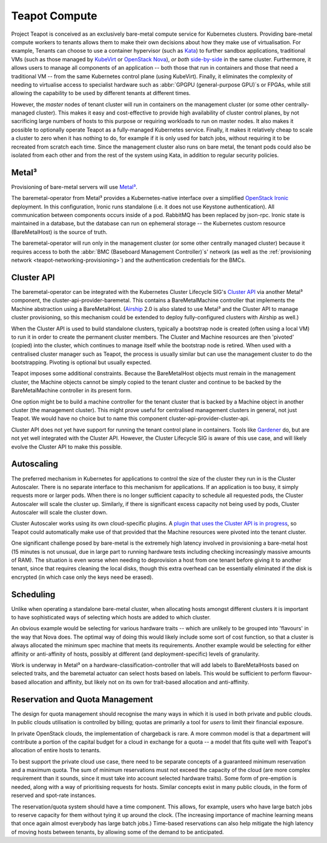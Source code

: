 Teapot Compute
==============

Project Teapot is conceived as an exclusively bare-metal compute service for
Kubernetes clusters. Providing bare-metal compute workers to tenants allows
them to make their own decisions about how they make use of virtualisation. For
example, Tenants can choose to use a container hypervisor (such as Kata_) to
further sandbox applications, traditional VMs (such as those managed by
KubeVirt_ or `OpenStack Nova`_), *or both* `side-by-side
<https://kubernetes.io/docs/concepts/containers/runtime-class/>`_ in the same
cluster. Furthermore, it allows users to manage all components of an
application -- both those that run in containers and those that need a
traditional VM -- from the same Kubernetes control plane (using KubeVirt).
Finally, it eliminates the complexity of needing to virtualise access to
specialist hardware such as :abbr:`GPGPU (general-purpose GPU)`\ s or FPGAs,
while still allowing the capability to be used by different tenants at
different times.

However, the *master* nodes of tenant cluster will run in containers on the
management cluster (or some other centrally-managed cluster). This makes it
easy and cost-effective to provide high availability of cluster control planes,
by not sacrificing large numbers of hosts to this purpose or requiring
workloads to run on master nodes. It also makes it possible to optionally
operate Teapot as a fully-managed Kubernetes service. Finally, it makes it
relatively cheap to scale a cluster to zero when it has nothing to do, for
example if it is only used for batch jobs, without requiring it to be recreated
from scratch each time. Since the management cluster also runs on bare metal,
the tenant pods could also be isolated from each other and from the rest of the
system using Kata, in addition to regular security policies.

.. _teapot-compute-metal3:

Metal³
------

Provisioning of bare-metal servers will use `Metal³`_.

The baremetal-operator from Metal³ provides a Kubernetes-native interface over
a simplified `OpenStack Ironic`_ deployment. In this configuration, Ironic runs
standalone (i.e. it does not use Keystone authentication). All communication
between components occurs inside of a pod. RabbitMQ has been replaced by
json-rpc. Ironic state is maintained in a database, but the database can run on
ephemeral storage -- the Kubernetes custom resource (BareMetalHost) is the
source of truth.

The baremetal-operator will run only in the management cluster (or some other
centrally managed cluster) because it requires access to both the :abbr:`BMC
(Baseboard Management Controller)`\ s' network (as well as the
:ref:`provisioning network <teapot-networking-provisioning>`) and the
authentication credentials for the BMCs.

.. _teapot-compute-cluster-api:

Cluster API
-----------

The baremetal-operator can be integrated with the Kubernetes Cluster Lifecycle
SIG's `Cluster API`_ via another Metal³ component, the
cluster-api-provider-baremetal. This contains a BareMetalMachine controller
that implements the Machine abstraction using a BareMetalHost. (Airship_ 2.0 is
also slated to use Metal³ and the Cluster API to manage cluster provisioning,
so this mechanism could be extended to deploy fully-configured clusters with
Airship as well.)

When the Cluster API is used to build standalone clusters, typically a
bootstrap node is created (often using a local VM) to run it in order to create
the permanent cluster members. The Cluster and Machine resources are then
'pivoted' (copied) into the cluster, which continues to manage itself while the
bootstrap node is retired. When used with a centralised cluster manager such as
Teapot, the process is usually similar but can use the management cluster to do
the bootstrapping. Pivoting is optional but usually expected.

Teapot imposes some additional constraints. Because the BareMetalHost objects
must remain in the management cluster, the Machine objects cannot be simply
copied to the tenant cluster and continue to be backed by the BareMetalMachine
controller in its present form.

One option might be to build a machine controller for the tenant cluster that
is backed by a Machine object in another cluster (the management cluster). This
might prove useful for centralised management clusters in general, not just
Teapot. We would have no choice but to name this component
cluster-api-provider-cluster-api.

Cluster API does not yet have support for running the tenant control plane in
containers. Tools like Gardener_ do, but are not yet well integrated with the
Cluster API. However, the Cluster Lifecycle SIG is aware of this use case, and
will likely evolve the Cluster API to make this possible.

.. _teapot-compute-autoscaling:

Autoscaling
-----------

The preferred mechanism in Kubernetes for applications to control the size of
the cluster they run in is the Cluster Autoscaler. There is no separate
interface to this mechanism for applications. If an application is too busy, it
simply requests more or larger pods. When there is no longer sufficient
capacity to schedule all requested pods, the Cluster Autoscaler will scale the
cluster up. Similarly, if there is significant excess capacity not being used
by pods, Cluster Autoscaler will scale the cluster down.

Cluster Autoscaler works using its own cloud-specific plugins. A `plugin that
uses the Cluster API is in progress
<https://github.com/kubernetes/autoscaler/pull/1866>`_, so Teapot could
automatically make use of that provided that the Machine resources were pivoted
into the tenant cluster.

One significant challenge posed by bare-metal is the extremely high latency
involved in provisioning a bare-metal host (15 minutes is not unusual, due in
large part to running hardware tests including checking increasingly massive
amounts of RAM). The situation is even worse when needing to deprovision a host
from one tenant before giving it to another tenant, since that requires
cleaning the local disks, though this extra overhead can be essentially
eliminated if the disk is encrypted (in which case only the keys need be
erased).

.. _teapot-compute-scheduling:

Scheduling
----------

Unlike when operating a standalone bare-metal cluster, when allocating hosts
amongst different clusters it is important to have sophisticated ways of
selecting which hosts are added to which cluster.

An obvious example would be selecting for various hardware traits -- which are
unlikely to be grouped into 'flavours' in the way that Nova does. The optimal
way of doing this would likely include some sort of cost function, so that a
cluster is always allocated the minimum spec machine that meets its
requirements. Another example would be selecting for either affinity or
anti-affinity of hosts, possibly at different (and deployment-specific) levels
of granularity.

Work is underway in Metal³ on a hardware-classification-controller that will
add labels to BareMetalHosts based on selected traits, and the baremetal
actuator can select hosts based on labels. This would be sufficient to perform
flavour-based allocation and affinity, but likely not on its own for
trait-based allocation and anti-affinity.

.. _teapot-compute-reservation:

Reservation and Quota Management
--------------------------------

The design for quota management should recognise the many ways in which it is
used in both private and public clouds. In public clouds utilisation is
controlled by billing; quotas are primarily a tool for *users* to limit their
financial exposure.

In private OpenStack clouds, the implementation of chargeback is rare. A more
common model is that a department will contribute a portion of the capital
budget for a cloud in exchange for a quota -- a model that fits quite well with
Teapot's allocation of entire hosts to tenants.

To best support the private cloud use case, there need to be separate concepts
of a guaranteed minimum reservation and a maximum quota. The sum of minimum
reservations must not exceed the capacity of the cloud (are more complex
requirement than it sounds, since it must take into account selected hardware
traits). Some form of pre-emption is needed, along with a way of prioritising
requests for hosts. Similar concepts exist in many public clouds, in the form
of reserved and spot-rate instances.

The reservation/quota system should have a time component. This allows, for
example, users who have large batch jobs to reserve capacity for them without
tying it up around the clock. (The increasing importance of machine learning
means that once again almost everybody has large batch jobs.) Time-based
reservations can also help mitigate the high latency of moving hosts between
tenants, by allowing some of the demand to be anticipated.


.. _Kata: https://katacontainers.io/
.. _KubeVirt: https://kubevirt.io/
.. _OpenStack Nova: https://docs.openstack.org/nova
.. _Metal³: https://metal3.io/
.. _OpenStack Ironic: https://docs.openstack.org/ironic
.. _Cluster API: https://github.com/kubernetes-sigs/cluster-api#readme
.. _Airship: https://www.airshipit.org/
.. _Gardener: https://gardener.cloud/030-architecture/
